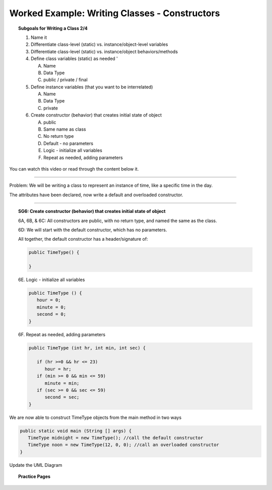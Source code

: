 Worked Example: Writing Classes - Constructors
==================================================

.. topic:: Subgoals for Writing a Class 2/4

   1. Name it 


   2. Differentiate class-level (static) vs. instance/object-level variables  


   3. Differentiate class-level (static) vs. instance/object behaviors/methods 
   

   4. Define class variables (static) as needed '
   
      A. Name 
      B. Data Type 
      C. public / private / final 
      
      
   5. Define instance variables (that you want to be interrelated)  

      A. Name 
      B. Data Type 
      C. private 
      
   6. Create constructor (behavior) that creates initial state of object  

      A. public
      B. Same name as class
      C. No return type
      D. Default - no parameters
      E. Logic - initialize all variables
      F. Repeat as needed, adding parameters 
      

You can watch this video or read through the content below it.

.. youtube:: FR6XCRrf_To
   :divid: video-writeclass-we2
   :align: center



--------------------------------------------------------------------------------------------------------------------------------------------------------------------------------------------

Problem: We will be writing a class to represent an instance of time, like a specific time in the day.

The attributes have been declared, now write a default and overloaded constructor.

   
---------------------------------------------------------------------------------------------------------

.. topic:: SG6: Create constructor (behavior) that creates initial state of object

   6A, 6B, & 6C: All constructors are public, with no return type, and named the same as the class.
   
   6D: We will start with the default constructor, which has no parameters.
   
   All together, the default constructor has a header/signature of:
   
   .. code-block:: java
   
      public TimeType() {
      
      }
      
   6E. Logic - initialize all variables
   
   .. code-block:: java
   
      public TimeType () {
         hour = 0;
         minute = 0;
         second = 0;
      }

   6F. Repeat as needed, adding parameters 
   
   .. code-block:: java
   
      public TimeType (int hr, int min, int sec) {
      
         if (hr >=0 && hr <= 23)
            hour = hr;
         if (min >= 0 && min <= 59)
            minute = min;
         if (sec >= 0 && sec <= 59)
            second = sec;
      }

We are now able to construct TimeType objects from the main method in two ways

.. code-block:: java
      
   public static void main (String [] args) {
      TimeType midnight = new TimeType(); //call the default constructor
      TimeType noon = new TimeType(12, 0, 0); //call an overloaded constructor
   }

Update the UML Diagram

.. figure:: Figures/WC2-Slide4.PNG
   :alt: UML Diagram
   :scale: 50%
   
   
.. topic:: Practice Pages

   .. toctree::
      :maxdepth: 1

      classes-we2-p1.rst
      classes-we2-p2.rst